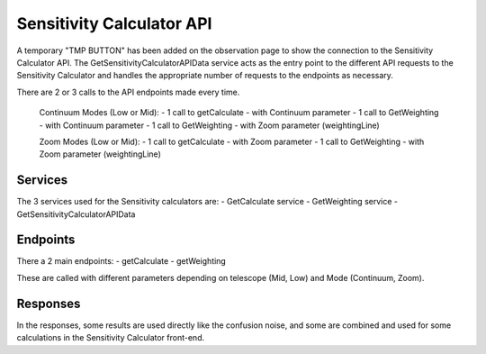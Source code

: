 Sensitivity Calculator API
~~~~~~~~~~~~~~~~~~~~~~~~~~

A temporary "TMP BUTTON" has been added on the observation page to show the connection to the Sensitivity Calculator API.
The GetSensitivityCalculatorAPIData service acts as the entry point to the different API requests to the Sensitivity Calculator and handles 
the appropriate number of requests to the endpoints as necessary.

There are 2 or 3 calls to the API endpoints made every time.

    Continuum Modes (Low or Mid): 
    - 1 call to getCalculate - with Continuum parameter
    - 1 call to GetWeighting - with Continuum parameter
    - 1 call to GetWeighting - with Zoom parameter (weightingLine)

    Zoom Modes (Low or Mid): 
    - 1 call to getCalculate - with Zoom parameter
    - 1 call to GetWeighting - with Zoom parameter (weightingLine)

Services
========

The 3 services used for the Sensitivity calculators are:
- GetCalculate service
- GetWeighting service
- GetSensitivityCalculatorAPIData

Endpoints
=========

There a 2 main endpoints: 
- getCalculate
- getWeighting

These are called with different parameters depending on telescope (Mid, Low) and Mode (Continuum, Zoom).

Responses
=========

In the responses, some results are used directly like the confusion noise, 
and some are combined and used for some calculations in the Sensitivity Calculator front-end.